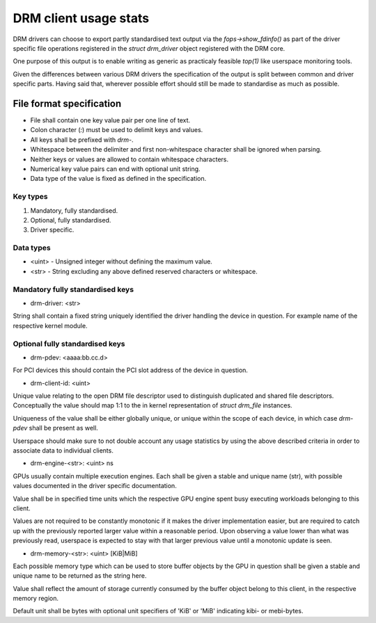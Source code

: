.. _drm-client-usage-stats:

======================
DRM client usage stats
======================

DRM drivers can choose to export partly standardised text output via the
`fops->show_fdinfo()` as part of the driver specific file operations registered
in the `struct drm_driver` object registered with the DRM core.

One purpose of this output is to enable writing as generic as practicaly
feasible `top(1)` like userspace monitoring tools.

Given the differences between various DRM drivers the specification of the
output is split between common and driver specific parts. Having said that,
wherever possible effort should still be made to standardise as much as
possible.

File format specification
=========================

- File shall contain one key value pair per one line of text.
- Colon character (`:`) must be used to delimit keys and values.
- All keys shall be prefixed with `drm-`.
- Whitespace between the delimiter and first non-whitespace character shall be
  ignored when parsing.
- Neither keys or values are allowed to contain whitespace characters.
- Numerical key value pairs can end with optional unit string.
- Data type of the value is fixed as defined in the specification.

Key types
---------

1. Mandatory, fully standardised.
2. Optional, fully standardised.
3. Driver specific.

Data types
----------

- <uint> - Unsigned integer without defining the maximum value.
- <str> - String excluding any above defined reserved characters or whitespace.

Mandatory fully standardised keys
---------------------------------

- drm-driver: <str>

String shall contain a fixed string uniquely identified the driver handling
the device in question. For example name of the respective kernel module.

Optional fully standardised keys
--------------------------------

- drm-pdev: <aaaa:bb.cc.d>

For PCI devices this should contain the PCI slot address of the device in
question.

- drm-client-id: <uint>

Unique value relating to the open DRM file descriptor used to distinguish
duplicated and shared file descriptors. Conceptually the value should map 1:1
to the in kernel representation of `struct drm_file` instances.

Uniqueness of the value shall be either globally unique, or unique within the
scope of each device, in which case `drm-pdev` shall be present as well.

Userspace should make sure to not double account any usage statistics by using
the above described criteria in order to associate data to individual clients.

- drm-engine-<str>: <uint> ns

GPUs usually contain multiple execution engines. Each shall be given a stable
and unique name (str), with possible values documented in the driver specific
documentation.

Value shall be in specified time units which the respective GPU engine spent
busy executing workloads belonging to this client.

Values are not required to be constantly monotonic if it makes the driver
implementation easier, but are required to catch up with the previously reported
larger value within a reasonable period. Upon observing a value lower than what
was previously read, userspace is expected to stay with that larger previous
value until a monotonic update is seen.

- drm-memory-<str>: <uint> [KiB|MiB]

Each possible memory type which can be used to store buffer objects by the
GPU in question shall be given a stable and unique name to be returned as the
string here.

Value shall reflect the amount of storage currently consumed by the buffer
object belong to this client, in the respective memory region.

Default unit shall be bytes with optional unit specifiers of 'KiB' or 'MiB'
indicating kibi- or mebi-bytes.
